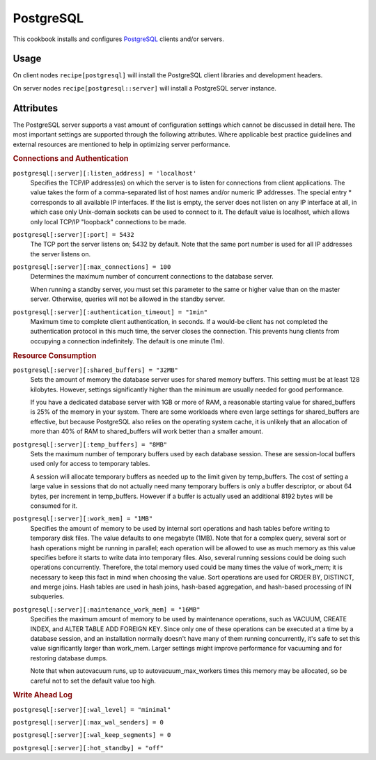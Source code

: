 ==========
PostgreSQL
==========

This cookbook installs and configures `PostgreSQL`_ clients and/or servers.

Usage
=====

On client nodes ``recipe[postgresql]`` will install the PostgreSQL client
libraries and development headers.

On server nodes ``recipe[postgresql::server]`` will install a PostgreSQL
server instance.

Attributes
==========

The PostgreSQL server supports a vast amount of configuration settings which cannot
be discussed in detail here. The most important settings are supported through
the following attributes. Where applicable best practice guidelines and
external resources are mentioned to help in optimizing server performance.

.. rubric:: Connections and Authentication

``postgresql[:server][:listen_address] = 'localhost'``
  Specifies the TCP/IP address(es) on which the server is to listen for
  connections from client applications. The value takes the form of a
  comma-separated list of host names and/or numeric IP addresses. The special
  entry * corresponds to all available IP interfaces. If the list is empty, the
  server does not listen on any IP interface at all, in which case only
  Unix-domain sockets can be used to connect to it. The default value is
  localhost, which allows only local TCP/IP "loopback" connections to be made.

``postgresql[:server][:port] = 5432``
  The TCP port the server listens on; 5432 by default. Note that the same port
  number is used for all IP addresses the server listens on.

``postgresql[:server][:max_connections] = 100``
  Determines the maximum number of concurrent connections to the database
  server.

  When running a standby server, you must set this parameter to the same or
  higher value than on the master server. Otherwise, queries will not be
  allowed in the standby server.

``postgresql[:server][:authentication_timeout] = "1min"``
  Maximum time to complete client authentication, in seconds. If a would-be
  client has not completed the authentication protocol in this much time, the
  server closes the connection. This prevents hung clients from occupying a
  connection indefinitely. The default is one minute (1m).

.. rubric:: Resource Consumption

``postgresql[:server][:shared_buffers] = "32MB"``
  Sets the amount of memory the database server uses for shared memory buffers.
  This setting must be at least 128 kilobytes. However, settings significantly
  higher than the minimum are usually needed for good performance.

  If you have a dedicated database server with 1GB or more of RAM, a reasonable
  starting value for shared_buffers is 25% of the memory in your system. There
  are some workloads where even large settings for shared_buffers are
  effective, but because PostgreSQL also relies on the operating system cache,
  it is unlikely that an allocation of more than 40% of RAM to shared_buffers
  will work better than a smaller amount.

``postgresql[:server][:temp_buffers] = "8MB"``
  Sets the maximum number of temporary buffers used by each database session.
  These are session-local buffers used only for access to temporary tables.

  A session will allocate temporary buffers as needed up to the limit given by
  temp_buffers. The cost of setting a large value in sessions that do not
  actually need many temporary buffers is only a buffer descriptor, or about 64
  bytes, per increment in temp_buffers. However if a buffer is actually used an
  additional 8192 bytes will be consumed for it.

``postgresql[:server][:work_mem] = "1MB"``
  Specifies the amount of memory to be used by internal sort operations and
  hash tables before writing to temporary disk files. The value defaults to one
  megabyte (1MB). Note that for a complex query, several sort or hash
  operations might be running in parallel; each operation will be allowed to
  use as much memory as this value specifies before it starts to write data
  into temporary files. Also, several running sessions could be doing such
  operations concurrently. Therefore, the total memory used could be many times
  the value of work_mem; it is necessary to keep this fact in mind when
  choosing the value. Sort operations are used for ORDER BY, DISTINCT, and
  merge joins. Hash tables are used in hash joins, hash-based aggregation, and
  hash-based processing of IN subqueries.

``postgresql[:server][:maintenance_work_mem] = "16MB"``
  Specifies the maximum amount of memory to be used by maintenance operations,
  such as VACUUM, CREATE INDEX, and ALTER TABLE ADD FOREIGN KEY. Since only one
  of these operations can be executed at a time by a database session, and an
  installation normally doesn't have many of them running concurrently, it's
  safe to set this value significantly larger than work_mem. Larger settings
  might improve performance for vacuuming and for restoring database dumps.

  Note that when autovacuum runs, up to autovacuum_max_workers times this
  memory may be allocated, so be careful not to set the default value too high.

.. rubric:: Write Ahead Log

``postgresql[:server][:wal_level] = "minimal"``

``postgresql[:server][:max_wal_senders] = 0``

``postgresql[:server][:wal_keep_segments] = 0``

``postgresql[:server][:hot_standby] = "off"``

